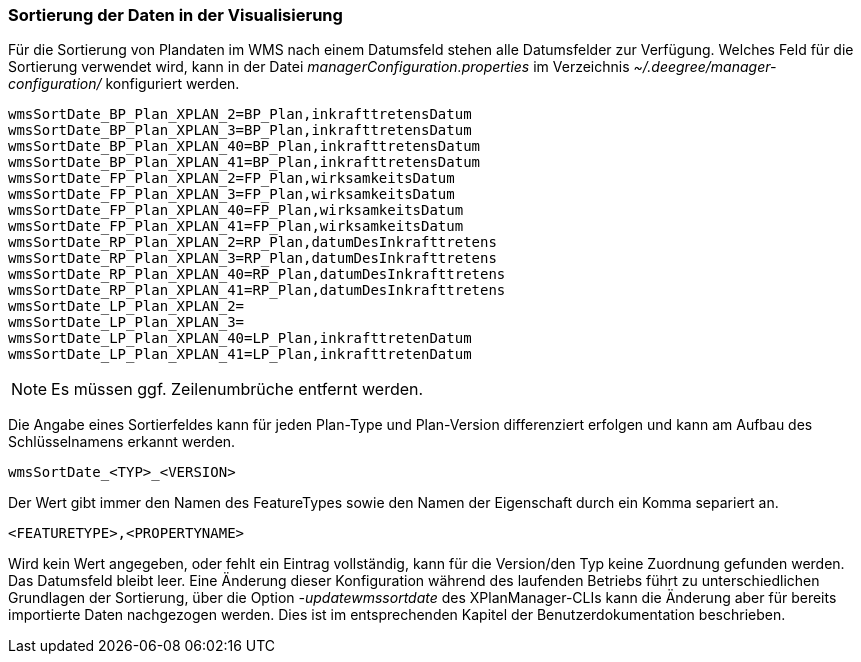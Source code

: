 [Sortierung der Daten in der Visualisierung]
=== Sortierung der Daten in der Visualisierung


Für die Sortierung von Plandaten im WMS nach einem Datumsfeld stehen
alle Datumsfelder zur Verfügung. Welches Feld für die Sortierung
verwendet wird, kann in der Datei _managerConfiguration.properties_ im
Verzeichnis _~/.deegree/manager-configuration/_ konfiguriert werden.

----
wmsSortDate_BP_Plan_XPLAN_2=BP_Plan,inkrafttretensDatum
wmsSortDate_BP_Plan_XPLAN_3=BP_Plan,inkrafttretensDatum
wmsSortDate_BP_Plan_XPLAN_40=BP_Plan,inkrafttretensDatum
wmsSortDate_BP_Plan_XPLAN_41=BP_Plan,inkrafttretensDatum
wmsSortDate_FP_Plan_XPLAN_2=FP_Plan,wirksamkeitsDatum
wmsSortDate_FP_Plan_XPLAN_3=FP_Plan,wirksamkeitsDatum
wmsSortDate_FP_Plan_XPLAN_40=FP_Plan,wirksamkeitsDatum
wmsSortDate_FP_Plan_XPLAN_41=FP_Plan,wirksamkeitsDatum
wmsSortDate_RP_Plan_XPLAN_2=RP_Plan,datumDesInkrafttretens
wmsSortDate_RP_Plan_XPLAN_3=RP_Plan,datumDesInkrafttretens
wmsSortDate_RP_Plan_XPLAN_40=RP_Plan,datumDesInkrafttretens
wmsSortDate_RP_Plan_XPLAN_41=RP_Plan,datumDesInkrafttretens
wmsSortDate_LP_Plan_XPLAN_2=
wmsSortDate_LP_Plan_XPLAN_3=
wmsSortDate_LP_Plan_XPLAN_40=LP_Plan,inkrafttretenDatum
wmsSortDate_LP_Plan_XPLAN_41=LP_Plan,inkrafttretenDatum
----



NOTE: Es müssen ggf. Zeilenumbrüche entfernt werden.


Die Angabe eines Sortierfeldes kann für jeden Plan-Type und Plan-Version
differenziert erfolgen und kann am Aufbau des Schlüsselnamens erkannt
werden.

----
wmsSortDate_<TYP>_<VERSION>
----

Der Wert gibt immer den Namen des FeatureTypes sowie den Namen der
Eigenschaft durch ein Komma separiert an.

----
<FEATURETYPE>,<PROPERTYNAME>
----

Wird kein Wert angegeben, oder fehlt ein Eintrag vollständig, kann für
die Version/den Typ keine Zuordnung gefunden werden. Das Datumsfeld
bleibt leer. Eine Änderung dieser Konfiguration während des laufenden
Betriebs führt zu unterschiedlichen Grundlagen der Sortierung, über die
Option _-updatewmssortdate_ des XPlanManager-CLIs kann die Änderung aber
für bereits importierte Daten nachgezogen werden. Dies ist im
entsprechenden Kapitel der Benutzerdokumentation beschrieben.

